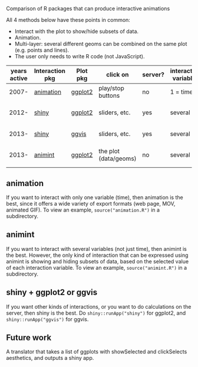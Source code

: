 Comparison of R packages that can produce interactive animations

All 4 methods below have these points in common:

- Interact with the plot to show/hide subsets of data.
- Animation.
- Multi-layer: several different geoms can be combined on the same plot (e.g. points and lines).
- The user only needs to write R code (not JavaScript).

| years active | Interaction pkg | Plot pkg | click on              | server? | interaction variables | main idea           | output               | programming | user LOC | user needs to learn                      |
|--------------+-----------------+----------+-----------------------+---------+-----------------------+---------------------+----------------------+-------------+----------+------------------------------------------|
|        2007- | [[https://github.com/yihui/animation][animation]]       | [[https://github.com/hadley/ggplot2][ggplot2]]  | play/stop buttons     | no      | 1 = time              | R plots in sequence | PNG or video or js   | imperative  |       40 | ani.start(), saveHTML()                  |
|        2012- | [[http://www.rstudio.com/shiny/][shiny]]           | [[https://github.com/hadley/ggplot2][ggplot2]]  | sliders, etc.         | yes     | several               | R server + ggplots  | PNG                  | reactive    |       60 | shinyServer(), shinyUI(), reactive()     |
|        2013- | [[http://www.rstudio.com/shiny/][shiny]]           | [[https://github.com/rstudio/ggvis][ggvis]]    | sliders, etc.         | yes     | several               | R -> vega json      | vega json            | reactive    |       70 | node(), mark_point()                     |
|        2013- | [[https://github.com/tdhock/animint][animint]]         | [[https://github.com/hadley/ggplot2][ggplot2]]  | the plot (data/geoms) | no      | several               | ggplots -> D3       | html/js/json/csv/svg | declarative |       20 | clickSelects, showSelected, gg2animint() |

** animation 

If you want to interact with only one variable (time), then animation
is the best, since it offers a wide variety of export formats (web
page, MOV, animated GIF). To view an example, 
=source("animation.R")= in a subdirectory.

** animint

If you want to interact with several variables (not just time), then
animint is the best. However, the only kind of interaction that can be
expressed using animint is showing and hiding subsets of data, based
on the selected value of each interaction variable. To view an
example, =source("animint.R")= in a subdirectory.

** shiny + ggplot2 or ggvis

If you want other kinds of interactions, or you want to do
calculations on the server, then shiny is the best. Do
=shiny::runApp("shiny")= for ggplot2, and =shiny::runApp("ggvis")= for
ggvis.

** Future work

A translator that takes a list of ggplots with showSelected and
clickSelects aesthetics, and outputs a shiny app.
